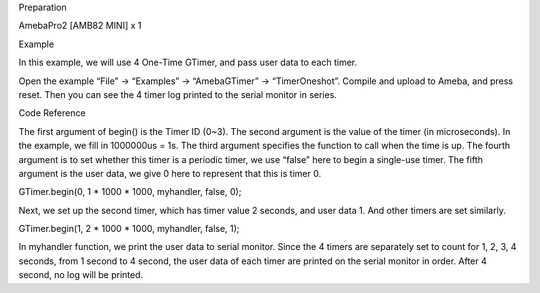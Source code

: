 Preparation

AmebaPro2 [AMB82 MINI] x 1

Example

In this example, we will use 4 One-Time GTimer, and pass user data to
each timer.

Open the example “File” -> “Examples” -> “AmebaGTimer” ->
“TimerOneshot”. Compile and upload to Ameba, and press reset. Then you
can see the 4 timer log printed to the serial monitor in series.

Code Reference

The first argument of begin() is the Timer ID (0~3). The second argument
is the value of the timer (in microseconds). In the example, we fill in
1000000us = 1s. The third argument specifies the function to call when
the time is up. The fourth argument is to set whether this timer is a
periodic timer, we use “false” here to begin a single-use timer. The
fifth argument is the user data, we give 0 here to represent that this
is timer 0.

GTimer.begin(0, 1 \* 1000 \* 1000, myhandler, false, 0);

Next, we set up the second timer, which has timer value 2 seconds, and
user data 1. And other timers are set similarly.

GTimer.begin(1, 2 \* 1000 \* 1000, myhandler, false, 1);

In myhandler function, we print the user data to serial monitor. Since
the 4 timers are separately set to count for 1, 2, 3, 4 seconds, from 1
second to 4 second, the user data of each timer are printed on the
serial monitor in order. After 4 second, no log will be printed.
